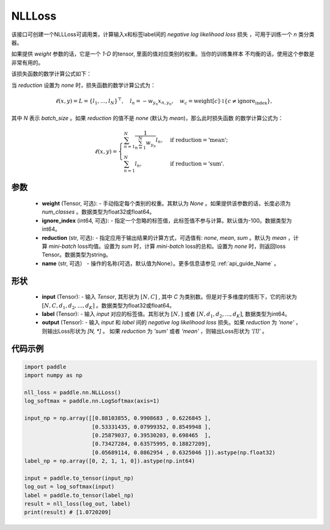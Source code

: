 .. _cn_api_nn_loss_NLLLoss:

NLLLoss
-------------------------------

.. py:class:: paddle.nn.loss.NLLLoss(weight=None, ignore_index=-100, reduction='mean', name=None)

该接口可创建一个NLLLoss可调用类，计算输入x和标签label间的 `negative log likelihood loss` 损失 ，可用于训练一个 `n` 类分类器。

如果提供 `weight` 参数的话，它是一个 `1-D` 的tensor, 里面的值对应类别的权重。当你的训练集样本
不均衡的话，使用这个参数是非常有用的。

该损失函数的数学计算公式如下：

当 `reduction` 设置为 `none` 时，损失函数的数学计算公式为：

    .. math::
        \ell(x, y) = L = \{l_1,\dots,l_N\}^\top, \quad
        l_n = - w_{y_n} x_{n,y_n}, \quad
        w_{c} = \text{weight}[c] \cdot \mathbb{1}\{c \not= \text{ignore_index}\},

其中 `N` 表示 `batch_size` 。如果 `reduction` 的值不是 `none` (默认为 `mean`)，那么此时损失函数
的数学计算公式为：

    .. math::
        \ell(x, y) = \begin{cases}
            \sum_{n=1}^N \frac{1}{\sum_{n=1}^N w_{y_n}} l_n, &
            \text{if reduction} = \text{'mean';}\\
            \sum_{n=1}^N l_n,  &
            \text{if reduction} = \text{'sum'.}
        \end{cases}

参数
:::::::::
    - **weight** (Tensor, 可选): - 手动指定每个类别的权重。其默认为 `None` 。如果提供该参数的话，长度必须为 `num_classes` 。数据类型为float32或float64。
    - **ignore_index** (int64, 可选): - 指定一个忽略的标签值，此标签值不参与计算。默认值为-100。数据类型为int64。
    - **reduction** (str, 可选): - 指定应用于输出结果的计算方式，可选值有: `none`, `mean`, `sum` 。默认为 `mean` ，计算 `mini-batch` loss均值。设置为 `sum` 时，计算 `mini-batch` loss的总和。设置为 `none` 时，则返回loss Tensor。数据类型为string。
    - **name** (str, 可选） - 操作的名称(可选，默认值为None）。更多信息请参见 :ref:`api_guide_Name` 。

形状
:::::::::
    - **input** (Tensor): - 输入 `Tensor`, 其形状为 :math:`[N, C]` , 其中 `C` 为类别数。但是对于多维度的情形下，它的形状为 :math:`[N, C, d_1, d_2, ..., d_K]` 。数据类型为float32或float64。
    - **label** (Tensor): - 输入 `input` 对应的标签值。其形状为 :math:`[N,]` 或者 :math:`[N, d_1, d_2, ..., d_K]`, 数据类型为int64。
    - **output** (Tensor): - 输入 `input` 和 `label` 间的 `negative log likelihood loss` 损失。如果 `reduction` 为 `'none'` ，则输出Loss形状为 `[N, *]` 。 如果 `reduction` 为 `'sum'` 或者 `'mean'` ，则输出Loss形状为 `'[1]'` 。

代码示例
:::::::::

.. code-block:: python

        import paddle
        import numpy as np

        nll_loss = paddle.nn.NLLLoss()
        log_softmax = paddle.nn.LogSoftmax(axis=1)

        input_np = np.array([[0.88103855, 0.9908683 , 0.6226845 ],
                             [0.53331435, 0.07999352, 0.8549948 ],
                             [0.25879037, 0.39530203, 0.698465  ],
                             [0.73427284, 0.63575995, 0.18827209],
                             [0.05689114, 0.0862954 , 0.6325046 ]]).astype(np.float32)
        label_np = np.array([0, 2, 1, 1, 0]).astype(np.int64)

        input = paddle.to_tensor(input_np)
        log_out = log_softmax(input)
        label = paddle.to_tensor(label_np)
        result = nll_loss(log_out, label)
        print(result) # [1.0720209]

